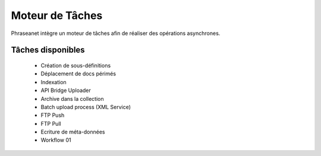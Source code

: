 Moteur de Tâches
================

Phraseanet intègre un moteur de tâches afin de réaliser des opérations 
asynchrones.

Tâches disponibles
------------------

  * Création de sous-définitions
  * Déplacement de docs périmés
  * Indexation
  * API Bridge Uploader
  * Archive dans la collection
  * Batch upload process (XML Service)
  * FTP Push
  * FTP Pull
  * Ecriture de méta-données
  * Workflow 01

.. todo:: documenter comment implémenter une tache
